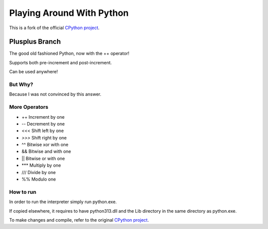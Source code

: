 Playing Around With Python
=============================================
This is a fork of the official `CPython project <https://github.com/python/cpython>`_.



Plusplus Branch
---------------

The good old fashioned Python, now with the ++ operator!

Supports both pre-increment and post-increment.

.. image:: https://github.com/elikaski/cpython/blob/plusplus/images/example.PNG
   :alt: Example Code



Can be used anywhere!

.. image:: https://github.com/elikaski/cpython/blob/plusplus/images/loop.PNG
   :alt: Example Loop Code



But Why?
^^^^^^^^
.. image:: https://github.com/elikaski/cpython/blob/plusplus/images/chatGPT.PNG
   :alt: ChatGPT

Because I was not convinced by this answer.



More Operators
^^^^^^^^^^^^^^
- ++ Increment by one
- -- Decrement by one
- <<< Shift left by one
- `>>>` Shift right by one
- ^^ Bitwise xor with one
- && Bitwise and with one
- || Bitwise or with one
- *** Multiply by one
- /// Divide by one
- %% Modulo one


.. image:: https://github.com/elikaski/cpython/blob/plusplus/images/more_operators.PNG
   :alt: More Operators


How to run
^^^^^^^^^^

In order to run the interpreter simply run python.exe.

If copied elsewhere, it requires to have python313.dll and the Lib directory in the same directory as python.exe.

To make changes and compile, refer to the original `CPython project <https://github.com/python/cpython>`_.
